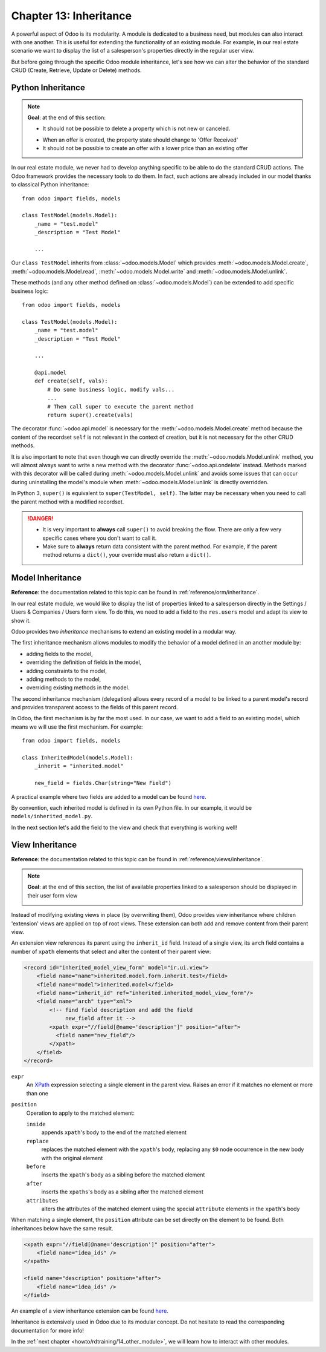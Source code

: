 .. _howto/rdtraining/13_inheritance:

=======================
Chapter 13: Inheritance
=======================

A powerful aspect of Odoo is its modularity. A module is dedicated to a business need, but
modules can also interact with one another. This is useful for extending the functionality of an existing
module. For example, in our real estate scenario we want to display the list of a salesperson's properties
directly in the regular user view.

But before going through the specific Odoo module inheritance, let's see how we can alter the
behavior of the standard CRUD (Create, Retrieve, Update or Delete) methods.

Python Inheritance
==================

.. note::

    **Goal**: at the end of this section:

    - It should not be possible to delete a property which is not new or canceled.

    .. image:: 13_inheritance/media/unlink.gif
        :align: center
        :alt: Unlink

    - When an offer is created, the property state should change to 'Offer Received'
    - It should not be possible to create an offer with a lower price than an existing offer

    .. image:: 13_inheritance/media/create.gif
        :align: center
        :alt: Create

In our real estate module, we never had to develop anything specific to be able to do the
standard CRUD actions. The Odoo framework provides the necessary
tools to do them. In fact, such actions are already included in our model thanks to classical
Python inheritance::

    from odoo import fields, models

    class TestModel(models.Model):
        _name = "test.model"
        _description = "Test Model"

        ...

Our ``class TestModel`` inherits from :class:`~odoo.models.Model` which provides
:meth:`~odoo.models.Model.create`, :meth:`~odoo.models.Model.read`, :meth:`~odoo.models.Model.write`
and :meth:`~odoo.models.Model.unlink`.

These methods (and any other method defined on :class:`~odoo.models.Model`) can be extended to add
specific business logic::

    from odoo import fields, models

    class TestModel(models.Model):
        _name = "test.model"
        _description = "Test Model"

        ...

        @api.model
        def create(self, vals):
            # Do some business logic, modify vals...
            ...
            # Then call super to execute the parent method
            return super().create(vals)

The decorator :func:`~odoo.api.model` is necessary for the :meth:`~odoo.models.Model.create`
method because the content of the recordset ``self`` is not relevant in the context of creation,
but it is not necessary for the other CRUD methods.

It is also important to note that even though we can directly override the
:meth:`~odoo.models.Model.unlink` method, you will almost always want to write a new method with
the decorator :func:`~odoo.api.ondelete` instead. Methods marked with this decorator will be
called during :meth:`~odoo.models.Model.unlink` and avoids some issues that can occur during
uninstalling the model's module when :meth:`~odoo.models.Model.unlink` is directly overridden.

In Python 3, ``super()`` is equivalent to ``super(TestModel, self)``. The latter may be necessary
when you need to call the parent method with a modified recordset.

.. danger::

    - It is very important to **always** call ``super()`` to avoid breaking the flow. There are
      only a few very specific cases where you don't want to call it.
    - Make sure to **always** return data consistent with the parent method. For example, if
      the parent method returns a ``dict()``, your override must also return a ``dict()``.

.. exercise:: Add business logic to the CRUD methods.

    - Prevent deletion of a property if its state is not 'New' or 'Canceled'

    Tip: create a new method with the :func:`~odoo.api.ondelete` decorator and remember that
    ``self`` can be a recordset with more than one record.

    - At offer creation, set the property state to 'Offer Received'. Also raise an error if the user
      tries to create an offer with a lower amount than an existing offer.

    Tip: the ``property_id`` field is available in the ``vals``, but it is an ``int``. To
    instantiate an ``estate.property`` object, use ``self.env[model_name].browse(value)``
    (`example <https://github.com/odoo/odoo/blob/136e4f66cd5cafe7df450514937c7218c7216c93/addons/gamification/models/badge.py#L57>`__)

Model Inheritance
=================

**Reference**: the documentation related to this topic can be found in
:ref:`reference/orm/inheritance`.

In our real estate module, we would like to display the list of properties linked to a salesperson
directly in the Settings / Users & Companies / Users form view. To do this, we need to add a field to
the ``res.users`` model and adapt its view to show it.

Odoo provides two *inheritance* mechanisms to extend an existing model in a modular way.

The first inheritance mechanism allows modules to modify the behavior of a model defined in an
another module by:

- adding fields to the model,
- overriding the definition of fields in the model,
- adding constraints to the model,
- adding methods to the model,
- overriding existing methods in the model.

The second inheritance mechanism (delegation) allows every record of a model to be linked
to a parent model's record and provides transparent access to the
fields of this parent record.

.. image:: 13_inheritance/media/inheritance_methods.png
    :align: center
    :alt: Inheritance Methods

In Odoo, the first mechanism is by far the most used. In our case, we want to add a field to an
existing model, which means we will use the first mechanism. For example::

    from odoo import fields, models

    class InheritedModel(models.Model):
        _inherit = "inherited.model"

        new_field = fields.Char(string="New Field")

A practical example where two fields are added to
a model can be found
`here <https://github.com/odoo/odoo/blob/60e9410e9aa3be4a9db50f6f7534ba31fea3bc29/addons/account_fleet/models/account_move.py#L39-L47>`__.

By convention, each inherited model is defined in its own Python file. In our example, it would be
``models/inherited_model.py``.

.. exercise:: Add a field to Users.

    - Add the following field to ``res.users``:

    ===================== ======================================================
    Field                 Type
    ===================== ======================================================
    property_ids          One2many inverse of ``user_id`` to ``estate.property``
    ===================== ======================================================

    - Add a domain to the field so it only lists the available properties.

In the next section let's add the field to the view and check that everything is working well!

View Inheritance
================

**Reference**: the documentation related to this topic can be found in
:ref:`reference/views/inheritance`.

.. note::

    **Goal**: at the end of this section, the list of available properties linked
    to a salesperson should be displayed in their user form view

    .. image:: 13_inheritance/media/users.png
        :align: center
        :alt: Users

Instead of modifying existing views in place (by overwriting them), Odoo
provides view inheritance where children 'extension' views are applied on top of
root views. These extension can both add and remove content from their parent view.

An extension view references its parent using the ``inherit_id`` field.
Instead of a single view, its ``arch`` field contains a number of
``xpath`` elements that select and alter the content of their parent view:

.. code-block:: xml

    <record id="inherited_model_view_form" model="ir.ui.view">
        <field name="name">inherited.model.form.inherit.test</field>
        <field name="model">inherited.model</field>
        <field name="inherit_id" ref="inherited.inherited_model_view_form"/>
        <field name="arch" type="xml">
            <!-- find field description and add the field
                 new_field after it -->
            <xpath expr="//field[@name='description']" position="after">
              <field name="new_field"/>
            </xpath>
        </field>
    </record>

``expr``
    An XPath_ expression selecting a single element in the parent view.
    Raises an error if it matches no element or more than one
``position``
    Operation to apply to the matched element:

    ``inside``
        appends ``xpath``'s body to the end of the matched element
    ``replace``
        replaces the matched element with the ``xpath``'s body, replacing any ``$0`` node occurrence
        in the new body with the original element
    ``before``
        inserts the ``xpath``'s body as a sibling before the matched element
    ``after``
        inserts the ``xpaths``'s body as a sibling after the matched element
    ``attributes``
        alters the attributes of the matched element using the special
        ``attribute`` elements in the ``xpath``'s body

When matching a single element, the ``position`` attribute can be set directly
on the element to be found. Both inheritances below have the same result.

.. code-block:: xml

    <xpath expr="//field[@name='description']" position="after">
        <field name="idea_ids" />
    </xpath>

    <field name="description" position="after">
        <field name="idea_ids" />
    </field>

An example of a view inheritance extension can be found
`here <https://github.com/odoo/odoo/blob/691d1f087040f1ec7066e485d19ce3662dfc6501/addons/account_fleet/views/account_move_views.xml#L3-L17>`__.

.. exercise:: Add fields to the Users view.

    Add the ``property_ids`` field to the ``base.view_users_form`` in a new notebook page.

    Tip: an example an inheritance of the users' view can be found
    `here <https://github.com/odoo/odoo/blob/691d1f087040f1ec7066e485d19ce3662dfc6501/addons/gamification/views/res_users_views.xml#L5-L14>`__. 

Inheritance is extensively used in Odoo due to its modular concept. Do not hesitate to read
the corresponding documentation for more info!

In the :ref:`next chapter <howto/rdtraining/14_other_module>`, we will learn how to interact with
other modules.

.. _XPath: https://w3.org/TR/xpath
